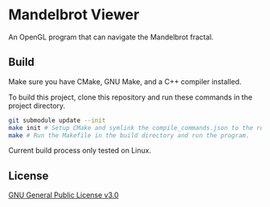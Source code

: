 * Mandelbrot Viewer
An OpenGL program that can navigate the Mandelbrot fractal.

** Build
Make sure you have CMake, GNU Make, and a C++ compiler installed.

To build this project, clone this repository and run these commands in the project directory.
#+BEGIN_SRC bash
  git submodule update --init
  make init # Setup CMake and symlink the compile_commands.json to the root.
  make # Run the Makefile in the build directory and run the program.
#+END_SRC

Current build process only tested on Linux.

** License
[[file:LICENSE][GNU General Public License v3.0]]
